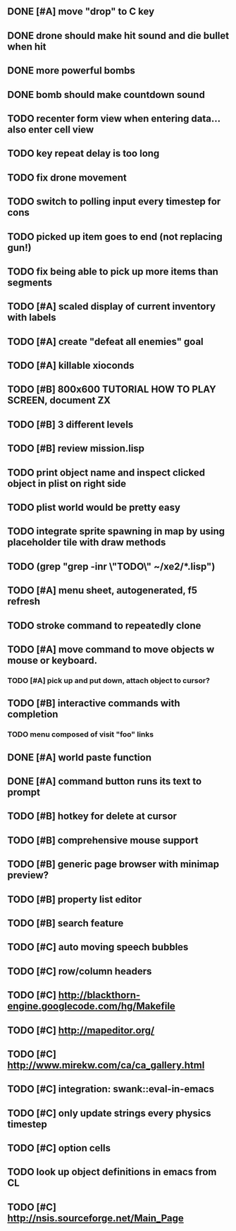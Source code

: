 ** DONE [#A] move "drop" to C key
CLOSED: [2010-04-16 Fri 20:30]
** DONE drone should make hit sound and die bullet when hit
CLOSED: [2010-04-17 Sat 17:12]
** DONE more powerful bombs
CLOSED: [2010-04-17 Sat 17:12]
** DONE bomb should make countdown sound
CLOSED: [2010-04-17 Sat 17:12]
** TODO recenter form view when entering data... also enter cell view
** TODO key repeat delay is too long
** TODO fix drone movement
** TODO switch to polling input every timestep for cons
** TODO picked up item goes to end (not replacing gun!)
** TODO fix being able to pick up more items than segments
** TODO [#A] scaled display of current inventory with labels
** TODO [#A] create "defeat all enemies" goal
** TODO [#A] killable xioconds
** TODO [#B] 800x600 TUTORIAL HOW TO PLAY SCREEN, document ZX
** TODO [#B] 3 different levels
** TODO [#B] review mission.lisp 

** TODO print object name and inspect clicked object in plist on right side
** TODO plist world would be pretty easy
** TODO integrate sprite spawning in map by using placeholder tile with draw methods
** TODO (grep "grep -inr \"TODO\" ~/xe2/*.lisp")
** TODO [#A] *menu* sheet, autogenerated, f5 refresh
** TODO stroke command to repeatedly clone
** TODO [#A] move command to move objects w mouse or keyboard.
*** TODO [#A] pick up and put down, attach object to cursor? 
** TODO [#B] interactive commands with completion
*** TODO menu composed of visit "foo" links
** DONE [#A] world paste function
CLOSED: [2010-04-12 Mon 05:58]
** DONE [#A] command button runs its text to prompt
CLOSED: [2010-04-10 Sat 21:12]
** TODO [#B] hotkey for delete at cursor
** TODO [#B] comprehensive mouse support
** TODO [#B] generic page browser with minimap preview?
** TODO [#B] property list editor
** TODO [#B] search feature 
** TODO [#C] auto moving speech bubbles
** TODO [#C] row/column headers
** TODO [#C] http://blackthorn-engine.googlecode.com/hg/Makefile
** TODO [#C] http://mapeditor.org/
** TODO [#C] http://www.mirekw.com/ca/ca_gallery.html
** TODO [#C] integration: swank::eval-in-emacs
** TODO [#C] only update strings every physics timestep
** TODO [#C] option cells
** TODO look up object definitions in emacs from CL
** TODO [#C] http://nsis.sourceforge.net/Main_Page
